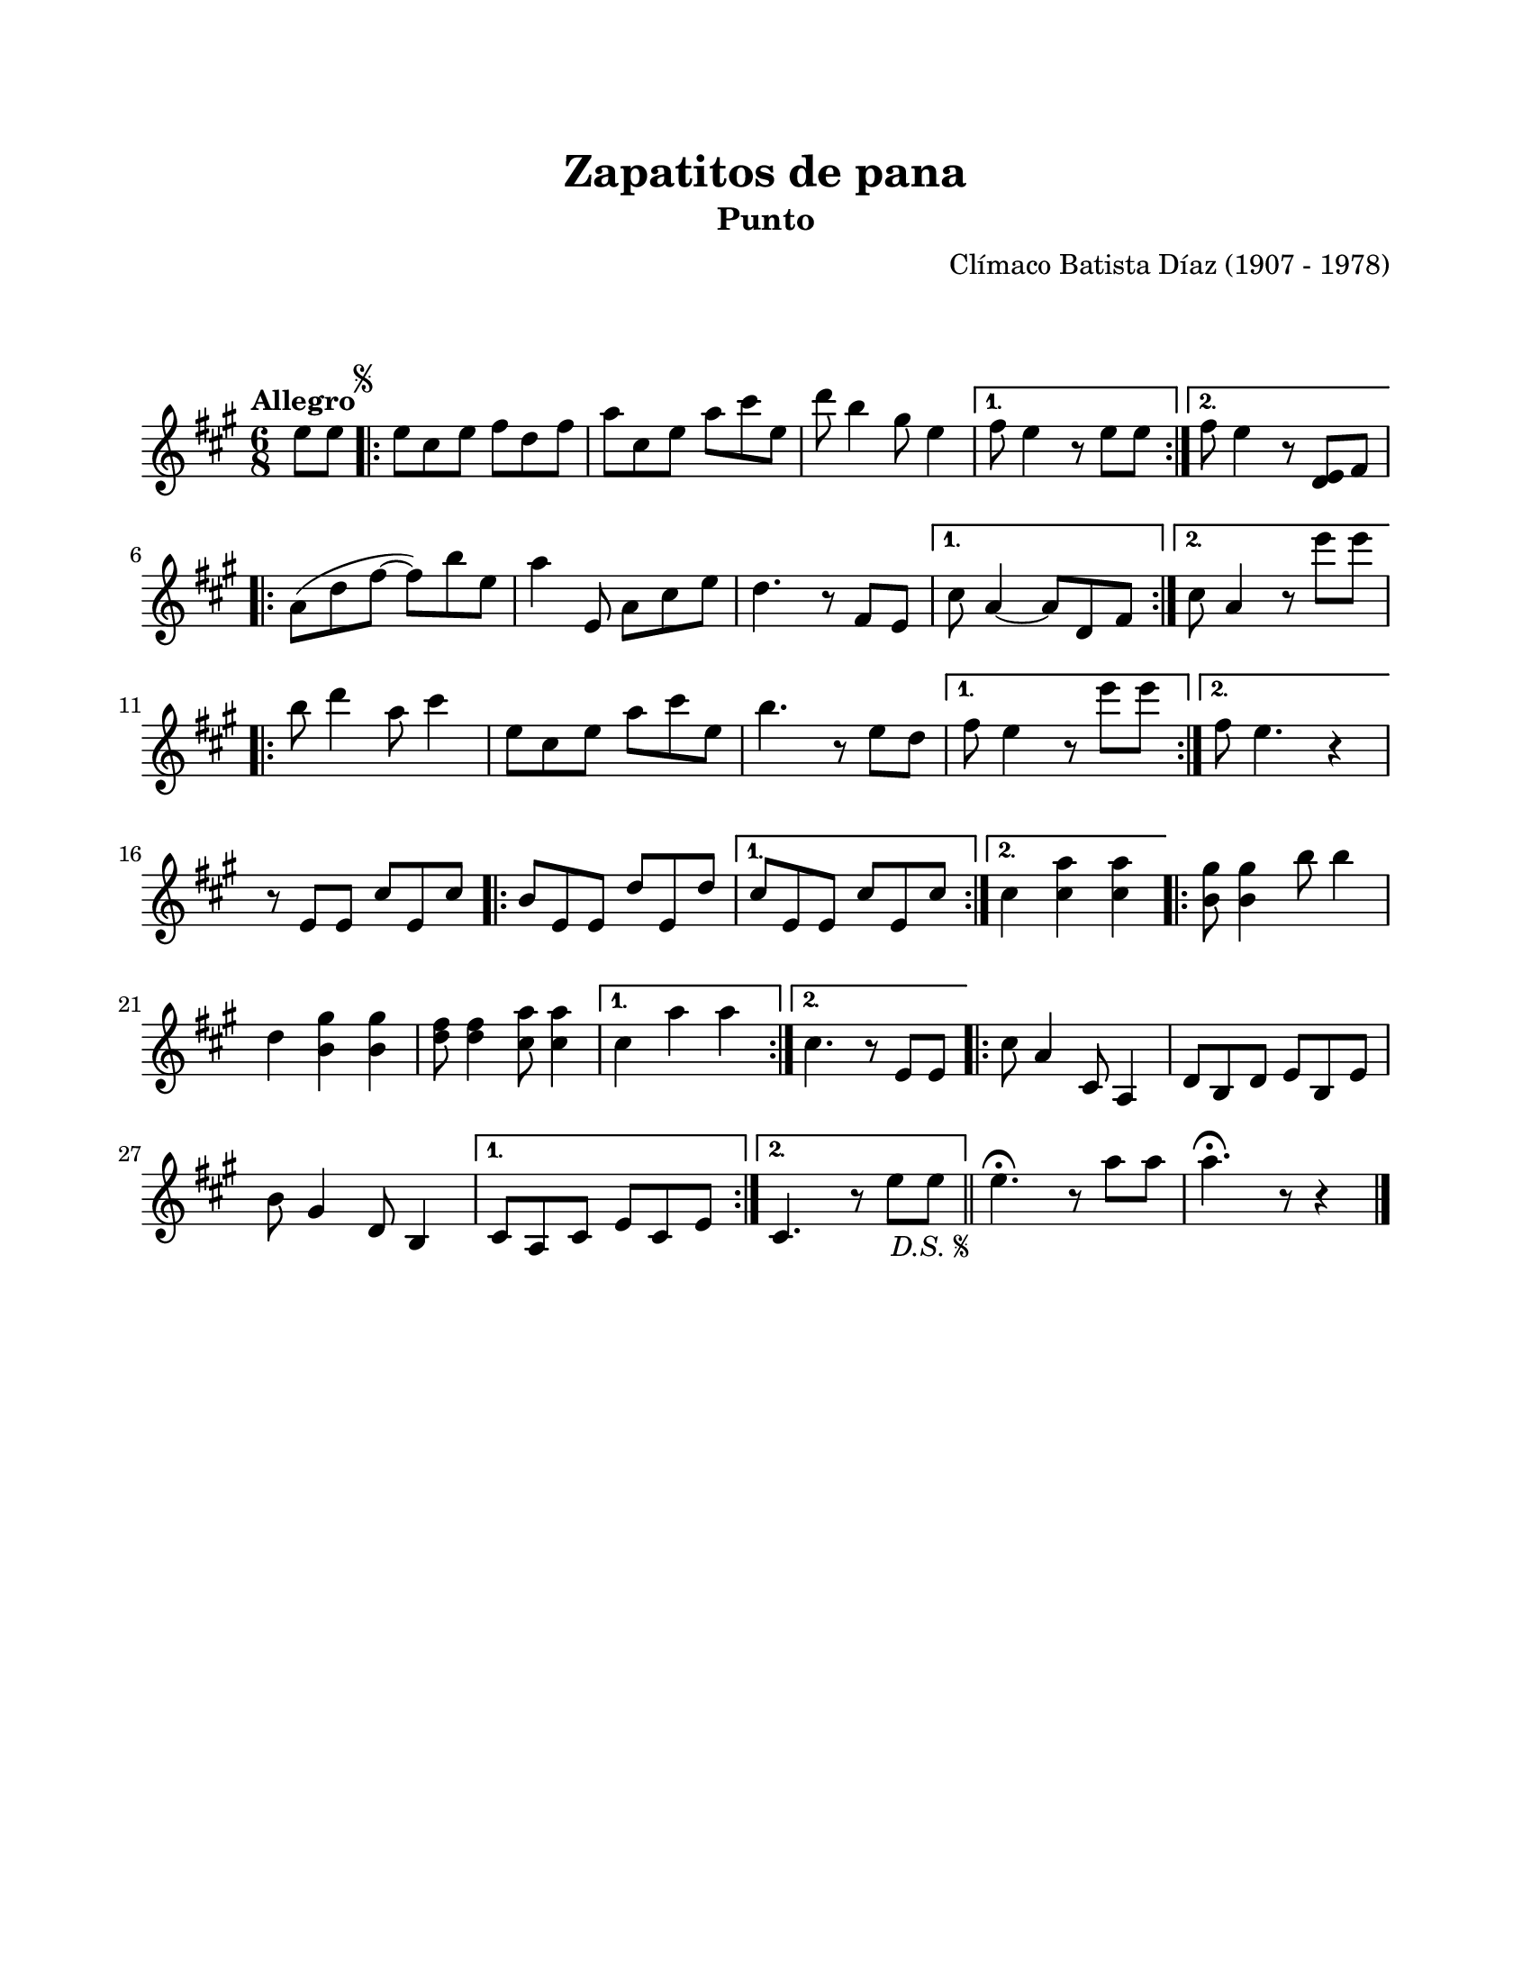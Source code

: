 \version "2.23.2"
\header {
	title = "Zapatitos de pana"
	subtitle = "Punto"
	composer = "Clímaco Batista Díaz (1907 - 1978)"
	tagline = ##f
}

\paper {
	#(set-paper-size "letter")
	top-margin = 20
	left-margin = 20
	right-margin = 20
	bottom-margin = 25
	print-page-number = false
	indent = 0
}

\markup \vspace #2

global = {
	\time 6/8
	\tempo "Allegro"
	\key a \major
}

melodia = \new Voice \relative c' {
	\partial 4 e'8 e |
	\repeat segno 2 {
		\repeat volta 2 {
			e8 cis e fis d fis | a cis, e a cis e, | d'8 b4 gis8 e4 |
		}
		\alternative {
			{ fis8 e4 r8 e8 e | }
			{ fis8 e4 r8 <d, e>8 fis | }
		}
		\repeat volta 2 {
			a8( d fis ~ fis) b e, | a4 e,8 a cis e | d4. r8 fis,8 e |
		}
		\alternative {
			{ cis'8 a4 ~ a8 d, fis | }
			{ cis'8 a4 r8 e''8 e | }
		}
		\break
		\repeat volta 2 { 
			b8 d4 a8 cis4 | e,8 cis e a cis e, | b'4. r8 e,8 d |
		}
		\alternative {
			{ fis8 e4 r8 e'8 e | }
			{ fis,8 e4. r4 | }
		}
		\break
		r8 e,8 e cis' e, cis' |
		\repeat volta 2 {
			b8 e, e d' e, d' |
		}
		\alternative {
			{ cis8 e, e cis' e, cis' | }
			{ cis4 <cis a'> <cis a'> | }
		}
		\repeat volta 2 {
			<b gis'>8 <b gis'>4 b'8 b4 | d, <b gis'>4 <b gis'>4 |
			<d fis>8 <d fis>4 <cis a'>8 <cis a'>4 |
		}
		\alternative { 
			{ cis4 a' a | }
			{ cis,4. r8 e,8 e | }
		}
		\repeat volta 2 {
			cis'8 a4 cis,8 a4 | d8 b d e b e | b'8 gis4 d8 b4 |
		}
		\alternative {
			{ cis8 a cis e cis e | }
			{ cis4. r8 e'8 e | }
		}
	}
	\bar "||"
	e4.\fermata r8 a8 a | a4.\fermata r8 r4 |
	\bar "|."
}

acordes = \chordmode {
%% acordes de guitarra / mejorana
}

lirica = \lyricmode {
%% letra
}

\score { %% genera el PDF
<<
	\language "espanol"
	\new ChordNames {
		\set chordChanges = ##t
		\set noChordSymbol = ##f
		\override ChordName.font-size = #-0.9
		\override ChordName.direction = #UP
		\acordes
	}
	\new Staff
		<< \global \melodia >>
	\addlyrics \lirica
	\override Lyrics.LyricText.font-size = #-0.5
>>
\layout {}
}

\score { %% genera la muestra MIDI melódica
	\unfoldRepeats { \melodia }
	\midi { \tempo 4 = 120 } %% colocar tempo numérico para que se exporte a velocidad adecuada, por defecto está en 4 = 90
}